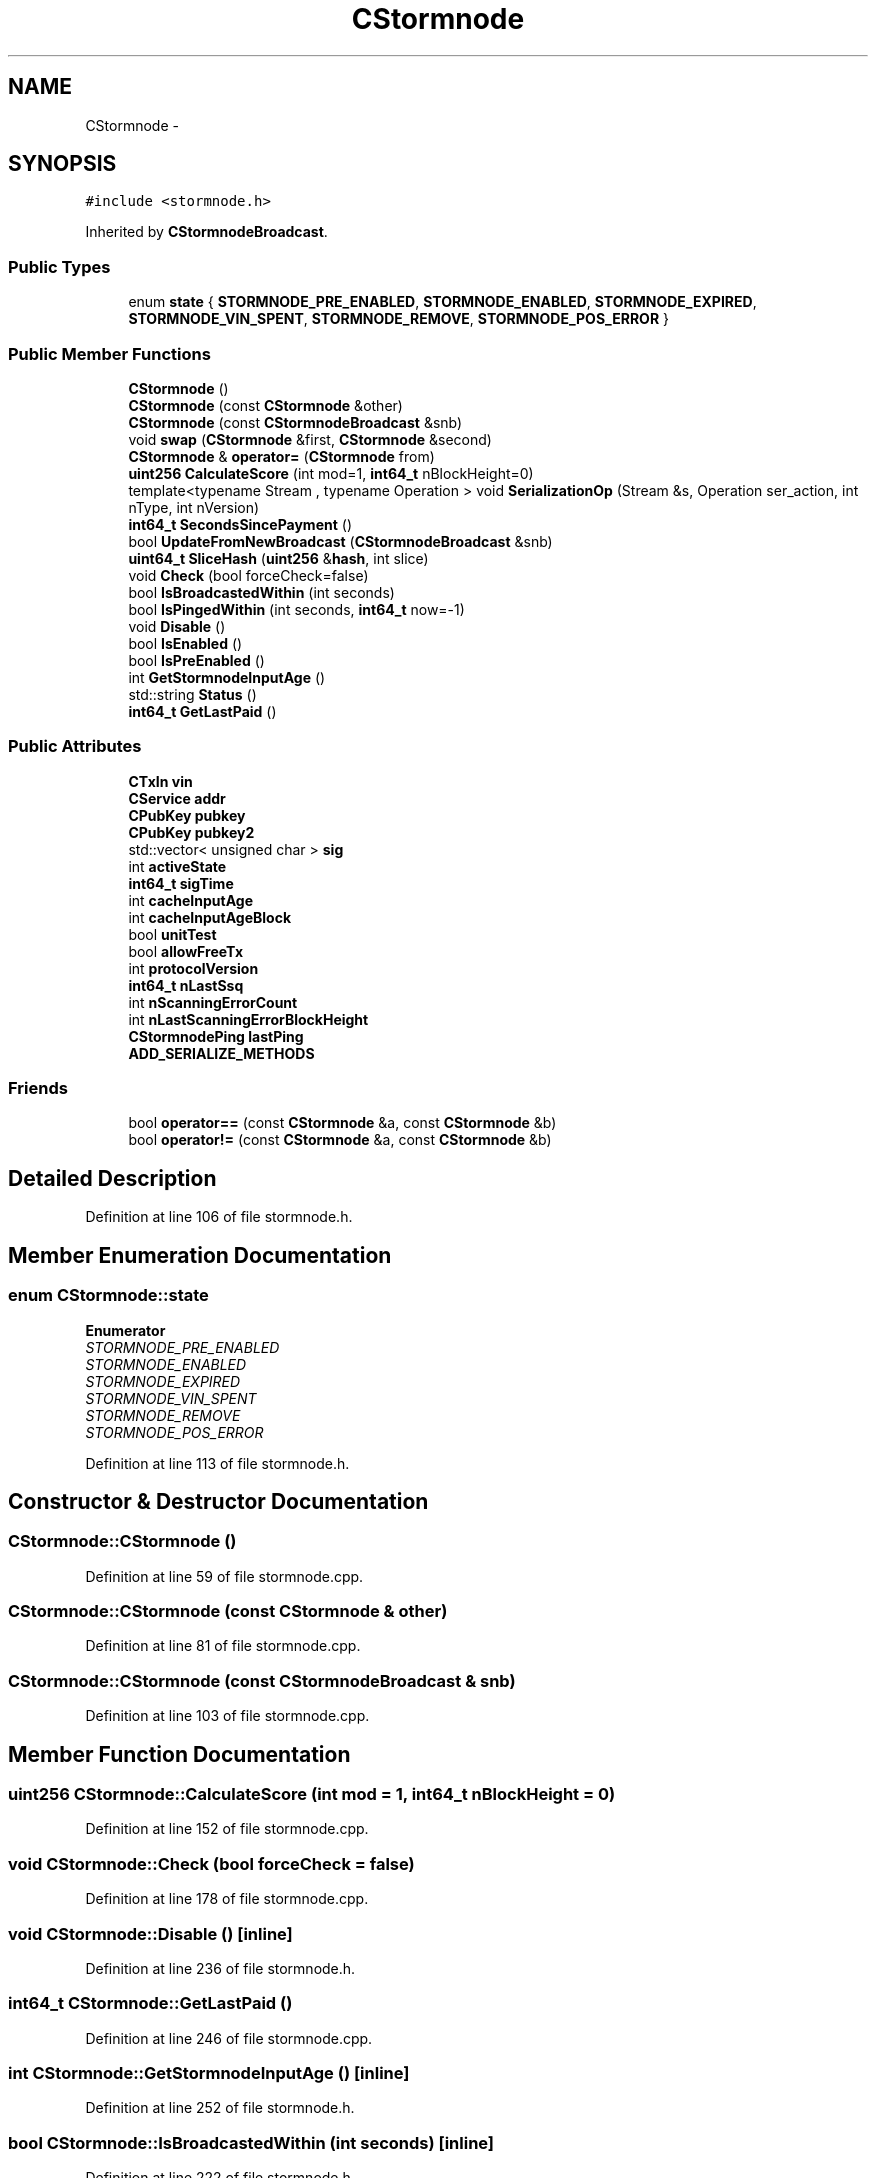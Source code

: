 .TH "CStormnode" 3 "Wed Feb 10 2016" "Version 1.0.0.0" "darksilk" \" -*- nroff -*-
.ad l
.nh
.SH NAME
CStormnode \- 
.SH SYNOPSIS
.br
.PP
.PP
\fC#include <stormnode\&.h>\fP
.PP
Inherited by \fBCStormnodeBroadcast\fP\&.
.SS "Public Types"

.in +1c
.ti -1c
.RI "enum \fBstate\fP { \fBSTORMNODE_PRE_ENABLED\fP, \fBSTORMNODE_ENABLED\fP, \fBSTORMNODE_EXPIRED\fP, \fBSTORMNODE_VIN_SPENT\fP, \fBSTORMNODE_REMOVE\fP, \fBSTORMNODE_POS_ERROR\fP }"
.br
.in -1c
.SS "Public Member Functions"

.in +1c
.ti -1c
.RI "\fBCStormnode\fP ()"
.br
.ti -1c
.RI "\fBCStormnode\fP (const \fBCStormnode\fP &other)"
.br
.ti -1c
.RI "\fBCStormnode\fP (const \fBCStormnodeBroadcast\fP &snb)"
.br
.ti -1c
.RI "void \fBswap\fP (\fBCStormnode\fP &first, \fBCStormnode\fP &second)"
.br
.ti -1c
.RI "\fBCStormnode\fP & \fBoperator=\fP (\fBCStormnode\fP from)"
.br
.ti -1c
.RI "\fBuint256\fP \fBCalculateScore\fP (int mod=1, \fBint64_t\fP nBlockHeight=0)"
.br
.ti -1c
.RI "template<typename Stream , typename Operation > void \fBSerializationOp\fP (Stream &s, Operation ser_action, int nType, int nVersion)"
.br
.ti -1c
.RI "\fBint64_t\fP \fBSecondsSincePayment\fP ()"
.br
.ti -1c
.RI "bool \fBUpdateFromNewBroadcast\fP (\fBCStormnodeBroadcast\fP &snb)"
.br
.ti -1c
.RI "\fBuint64_t\fP \fBSliceHash\fP (\fBuint256\fP &\fBhash\fP, int slice)"
.br
.ti -1c
.RI "void \fBCheck\fP (bool forceCheck=false)"
.br
.ti -1c
.RI "bool \fBIsBroadcastedWithin\fP (int seconds)"
.br
.ti -1c
.RI "bool \fBIsPingedWithin\fP (int seconds, \fBint64_t\fP now=-1)"
.br
.ti -1c
.RI "void \fBDisable\fP ()"
.br
.ti -1c
.RI "bool \fBIsEnabled\fP ()"
.br
.ti -1c
.RI "bool \fBIsPreEnabled\fP ()"
.br
.ti -1c
.RI "int \fBGetStormnodeInputAge\fP ()"
.br
.ti -1c
.RI "std::string \fBStatus\fP ()"
.br
.ti -1c
.RI "\fBint64_t\fP \fBGetLastPaid\fP ()"
.br
.in -1c
.SS "Public Attributes"

.in +1c
.ti -1c
.RI "\fBCTxIn\fP \fBvin\fP"
.br
.ti -1c
.RI "\fBCService\fP \fBaddr\fP"
.br
.ti -1c
.RI "\fBCPubKey\fP \fBpubkey\fP"
.br
.ti -1c
.RI "\fBCPubKey\fP \fBpubkey2\fP"
.br
.ti -1c
.RI "std::vector< unsigned char > \fBsig\fP"
.br
.ti -1c
.RI "int \fBactiveState\fP"
.br
.ti -1c
.RI "\fBint64_t\fP \fBsigTime\fP"
.br
.ti -1c
.RI "int \fBcacheInputAge\fP"
.br
.ti -1c
.RI "int \fBcacheInputAgeBlock\fP"
.br
.ti -1c
.RI "bool \fBunitTest\fP"
.br
.ti -1c
.RI "bool \fBallowFreeTx\fP"
.br
.ti -1c
.RI "int \fBprotocolVersion\fP"
.br
.ti -1c
.RI "\fBint64_t\fP \fBnLastSsq\fP"
.br
.ti -1c
.RI "int \fBnScanningErrorCount\fP"
.br
.ti -1c
.RI "int \fBnLastScanningErrorBlockHeight\fP"
.br
.ti -1c
.RI "\fBCStormnodePing\fP \fBlastPing\fP"
.br
.ti -1c
.RI "\fBADD_SERIALIZE_METHODS\fP"
.br
.in -1c
.SS "Friends"

.in +1c
.ti -1c
.RI "bool \fBoperator==\fP (const \fBCStormnode\fP &a, const \fBCStormnode\fP &b)"
.br
.ti -1c
.RI "bool \fBoperator!=\fP (const \fBCStormnode\fP &a, const \fBCStormnode\fP &b)"
.br
.in -1c
.SH "Detailed Description"
.PP 
Definition at line 106 of file stormnode\&.h\&.
.SH "Member Enumeration Documentation"
.PP 
.SS "enum \fBCStormnode::state\fP"

.PP
\fBEnumerator\fP
.in +1c
.TP
\fB\fISTORMNODE_PRE_ENABLED \fP\fP
.TP
\fB\fISTORMNODE_ENABLED \fP\fP
.TP
\fB\fISTORMNODE_EXPIRED \fP\fP
.TP
\fB\fISTORMNODE_VIN_SPENT \fP\fP
.TP
\fB\fISTORMNODE_REMOVE \fP\fP
.TP
\fB\fISTORMNODE_POS_ERROR \fP\fP
.PP
Definition at line 113 of file stormnode\&.h\&.
.SH "Constructor & Destructor Documentation"
.PP 
.SS "CStormnode::CStormnode ()"

.PP
Definition at line 59 of file stormnode\&.cpp\&.
.SS "CStormnode::CStormnode (const \fBCStormnode\fP & other)"

.PP
Definition at line 81 of file stormnode\&.cpp\&.
.SS "CStormnode::CStormnode (const \fBCStormnodeBroadcast\fP & snb)"

.PP
Definition at line 103 of file stormnode\&.cpp\&.
.SH "Member Function Documentation"
.PP 
.SS "\fBuint256\fP CStormnode::CalculateScore (int mod = \fC1\fP, \fBint64_t\fP nBlockHeight = \fC0\fP)"

.PP
Definition at line 152 of file stormnode\&.cpp\&.
.SS "void CStormnode::Check (bool forceCheck = \fCfalse\fP)"

.PP
Definition at line 178 of file stormnode\&.cpp\&.
.SS "void CStormnode::Disable ()\fC [inline]\fP"

.PP
Definition at line 236 of file stormnode\&.h\&.
.SS "\fBint64_t\fP CStormnode::GetLastPaid ()"

.PP
Definition at line 246 of file stormnode\&.cpp\&.
.SS "int CStormnode::GetStormnodeInputAge ()\fC [inline]\fP"

.PP
Definition at line 252 of file stormnode\&.h\&.
.SS "bool CStormnode::IsBroadcastedWithin (int seconds)\fC [inline]\fP"

.PP
Definition at line 222 of file stormnode\&.h\&.
.SS "bool CStormnode::IsEnabled ()\fC [inline]\fP"

.PP
Definition at line 242 of file stormnode\&.h\&.
.SS "bool CStormnode::IsPingedWithin (int seconds, \fBint64_t\fP now = \fC-1\fP)\fC [inline]\fP"

.PP
Definition at line 227 of file stormnode\&.h\&.
.SS "bool CStormnode::IsPreEnabled ()\fC [inline]\fP"

.PP
Definition at line 247 of file stormnode\&.h\&.
.SS "\fBCStormnode\fP& CStormnode::operator= (\fBCStormnode\fP from)\fC [inline]\fP"

.PP
Definition at line 169 of file stormnode\&.h\&.
.SS "\fBint64_t\fP CStormnode::SecondsSincePayment ()"

.PP
Definition at line 228 of file stormnode\&.cpp\&.
.SS "template<typename Stream , typename Operation > void CStormnode::SerializationOp (Stream & s, Operation ser_action, int nType, int nVersion)\fC [inline]\fP"

.PP
Definition at line 188 of file stormnode\&.h\&.
.SS "\fBuint64_t\fP CStormnode::SliceHash (\fBuint256\fP & hash, int slice)\fC [inline]\fP"

.PP
Definition at line 213 of file stormnode\&.h\&.
.SS "std::string CStormnode::Status ()\fC [inline]\fP"

.PP
Definition at line 264 of file stormnode\&.h\&.
.SS "void CStormnode::swap (\fBCStormnode\fP & first, \fBCStormnode\fP & second)\fC [inline]\fP"

.PP
Definition at line 144 of file stormnode\&.h\&.
.SS "bool CStormnode::UpdateFromNewBroadcast (\fBCStormnodeBroadcast\fP & snb)"

.PP
Definition at line 128 of file stormnode\&.cpp\&.
.SH "Friends And Related Function Documentation"
.PP 
.SS "bool operator!= (const \fBCStormnode\fP & a, const \fBCStormnode\fP & b)\fC [friend]\fP"

.PP
Definition at line 178 of file stormnode\&.h\&.
.SS "bool operator== (const \fBCStormnode\fP & a, const \fBCStormnode\fP & b)\fC [friend]\fP"

.PP
Definition at line 174 of file stormnode\&.h\&.
.SH "Member Data Documentation"
.PP 
.SS "int CStormnode::activeState"

.PP
Definition at line 127 of file stormnode\&.h\&.
.SS "CStormnode::ADD_SERIALIZE_METHODS"

.PP
Definition at line 185 of file stormnode\&.h\&.
.SS "\fBCService\fP CStormnode::addr"

.PP
Definition at line 123 of file stormnode\&.h\&.
.SS "bool CStormnode::allowFreeTx"

.PP
Definition at line 132 of file stormnode\&.h\&.
.SS "int CStormnode::cacheInputAge"

.PP
Definition at line 129 of file stormnode\&.h\&.
.SS "int CStormnode::cacheInputAgeBlock"

.PP
Definition at line 130 of file stormnode\&.h\&.
.SS "\fBCStormnodePing\fP CStormnode::lastPing"

.PP
Definition at line 137 of file stormnode\&.h\&.
.SS "int CStormnode::nLastScanningErrorBlockHeight"

.PP
Definition at line 136 of file stormnode\&.h\&.
.SS "\fBint64_t\fP CStormnode::nLastSsq"

.PP
Definition at line 134 of file stormnode\&.h\&.
.SS "int CStormnode::nScanningErrorCount"

.PP
Definition at line 135 of file stormnode\&.h\&.
.SS "int CStormnode::protocolVersion"

.PP
Definition at line 133 of file stormnode\&.h\&.
.SS "\fBCPubKey\fP CStormnode::pubkey"

.PP
Definition at line 124 of file stormnode\&.h\&.
.SS "\fBCPubKey\fP CStormnode::pubkey2"

.PP
Definition at line 125 of file stormnode\&.h\&.
.SS "std::vector<unsigned char> CStormnode::sig"

.PP
Definition at line 126 of file stormnode\&.h\&.
.SS "\fBint64_t\fP CStormnode::sigTime"

.PP
Definition at line 128 of file stormnode\&.h\&.
.SS "bool CStormnode::unitTest"

.PP
Definition at line 131 of file stormnode\&.h\&.
.SS "\fBCTxIn\fP CStormnode::vin"

.PP
Definition at line 122 of file stormnode\&.h\&.

.SH "Author"
.PP 
Generated automatically by Doxygen for darksilk from the source code\&.
